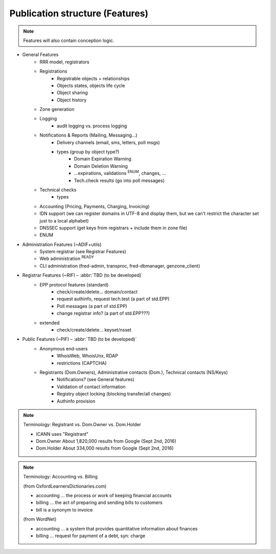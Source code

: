 
.. _FRED-Features-structure:

Publication structure (Features)
================================

.. Note:: Features will also contain conception logic.


* General Features
   * RRR model, registrators
   * Registrations
      * Registrable objects + relationships
      * Objects states, objects life cycle
      * Object sharing
      * Object history
   * Zone generation
   * Logging
      * audit logging vs. process logging
   * Notifications & Reports (Mailing, Messaging...)
      * Delivery channels (email, sms, letters, poll msgs)
      * types (group by object type?)
         * Domain Expiration Warning
         * Domain Deletion Warning
         * ...expirations, validations :sup:`ENUM`, changes, ...
         * Tech.check results (go into poll messages)
   * Technical checks
      * types
   * Accounting (Pricing, Payments, Charging, Invoicing)
   * IDN support (we can register domains in UTF-8 and display them, but we can't restrict the character set just to a local alphabet)
   * DNSSEC support (get keys from registrars + include them in zone file)
   * ENUM

* Administration Features (~ADIF+utils)
   * System registrar (see Registrar Features)
   * Web administration :sup:`READY`
   * CLI administration (fred-admin, transproc, fred-dbmanager, genzone_client)

* Registrar Features (~RIF) – :abbr:`TBD (to be developed)`
   * EPP protocol features (standard)
      * check/create/delete... domain/contact
      * request authinfo, request tech.test (a part of std.EPP)
      * Poll messages (a part of std.EPP)
      * change registrar info? (a part of std.EPP???)
   * extended
      * check/create/delete... keyset/nsset

* Public Features (~PIF) – :abbr:`TBD (to be developed)`
   * Anonymous end-users
      * WhoisWeb, WhoisUnx, RDAP
      * restrictions (CAPTCHA)
   * Registrants (Dom.Owners), Administrative contacts (Dom.), Technical contacts (NS/Keys)
      * Notifications? (see General features)
      * Validation of contact information
      * Registry object locking (blocking transfer/all changes)
      * Authinfo provision

.. Note:: Terminology: Registrant vs. Dom.Owner vs. Dom.Holder
   
   * ICANN uses "Registrant"
   * Dom.Owner About 1,820,000 results from Google (Sept 2nd, 2016)
   * Dom.Holder About 334,000 results from Google (Sept 2nd, 2016)

.. Note:: Terminology: Accounting vs. Billing

   (from OxfordLearnersDictionaries.com)

   * accounting ... the process or work of keeping financial accounts
   * billing ... the act of preparing and sending bills to customers
   * bill is a synonym to invoice

   (from WordNet)

   * accounting ... a system that provides quantitative information about finances
   * billing ... request for payment of a debt, syn: charge

